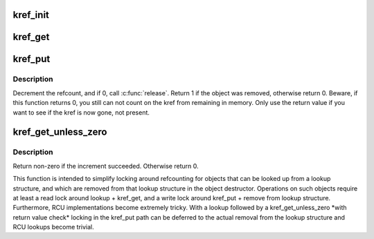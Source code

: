 .. -*- coding: utf-8; mode: rst -*-
.. src-file: include/linux/kref.h

.. _`kref_init`:

kref_init
=========

.. c:function:: void kref_init(struct kref *kref)

    initialize object.

    :param struct kref \*kref:
        object in question.

.. _`kref_get`:

kref_get
========

.. c:function:: void kref_get(struct kref *kref)

    increment refcount for object.

    :param struct kref \*kref:
        object.

.. _`kref_put`:

kref_put
========

.. c:function:: int kref_put(struct kref *kref, void (*release)(struct kref *kref))

    decrement refcount for object.

    :param struct kref \*kref:
        object.

    :param void (\*release)(struct kref \*kref):
        pointer to the function that will clean up the object when the
        last reference to the object is released.
        This pointer is required, and it is not acceptable to pass kfree
        in as this function.  If the caller does pass kfree to this
        function, you will be publicly mocked mercilessly by the kref
        maintainer, and anyone else who happens to notice it.  You have
        been warned.

.. _`kref_put.description`:

Description
-----------

Decrement the refcount, and if 0, call \ :c:func:`release`\ .
Return 1 if the object was removed, otherwise return 0.  Beware, if this
function returns 0, you still can not count on the kref from remaining in
memory.  Only use the return value if you want to see if the kref is now
gone, not present.

.. _`kref_get_unless_zero`:

kref_get_unless_zero
====================

.. c:function:: int kref_get_unless_zero(struct kref *kref)

    Increment refcount for object unless it is zero.

    :param struct kref \*kref:
        object.

.. _`kref_get_unless_zero.description`:

Description
-----------

Return non-zero if the increment succeeded. Otherwise return 0.

This function is intended to simplify locking around refcounting for
objects that can be looked up from a lookup structure, and which are
removed from that lookup structure in the object destructor.
Operations on such objects require at least a read lock around
lookup + kref_get, and a write lock around kref_put + remove from lookup
structure. Furthermore, RCU implementations become extremely tricky.
With a lookup followed by a kref_get_unless_zero \*with return value check\*
locking in the kref_put path can be deferred to the actual removal from
the lookup structure and RCU lookups become trivial.

.. This file was automatic generated / don't edit.

